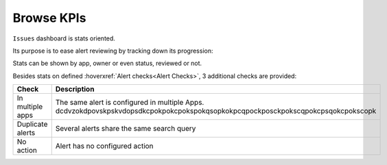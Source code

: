 Browse KPIs
-----------

``Issues`` dashboard is stats oriented.

Its purpose is to ease alert reviewing by tracking down its progression:

.. image:: img/issues_panels.png
   :align: center

Stats can be shown by app, owner or even status, reviewed or not.

Besides stats on defined :hoverxref:`Alert checks<Alert Checks>`, 3 additional checks are provided:

.. list-table::
   :widths: 20 80
   :header-rows: 1

   * - Check
     - Description
   * - In multiple apps
     - The same alert is configured in multiple Apps. dcdvzokdpovskpskvdopsdkcpokpokcpokspokqsopkokpcqpockposckpokscqpokcpsqokcpokscopk
   * - Duplicate alerts
     - Several alerts share the same search query
   * - No action
     - Alert has no configured action
